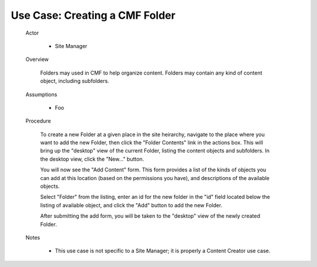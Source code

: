 Use Case: Creating a CMF Folder
===============================

  Actor

    - Site Manager

  Overview

    Folders may used in CMF to help organize content. Folders may contain
    any kind of content object, including subfolders.

  Assumptions

    - Foo

  Procedure

    To create a new Folder at a given place in the site heirarchy, navigate
    to the place where you want to add the new Folder, then click the
    "Folder Contents" link in the actions box. This will bring up the
    "desktop" view of the current Folder, listing the content objects
    and subfolders. In the desktop view, click the "New..." button.

    You will now see the "Add Content" form. This form provides a list of
    the kinds of objects you can add at this location (based on the
    permissions you have), and descriptions of the available objects.

    Select "Folder" from the listing, enter an id for the new folder in
    the "id" field located below the listing of available object, and
    click the "Add" button to add the new Folder.

    After submitting the add form, you will be taken to the "desktop" view
    of the newly created Folder.

  Notes

    - This use case is not specific to a Site Manager;  it is
      properly a Content Creator use case.
